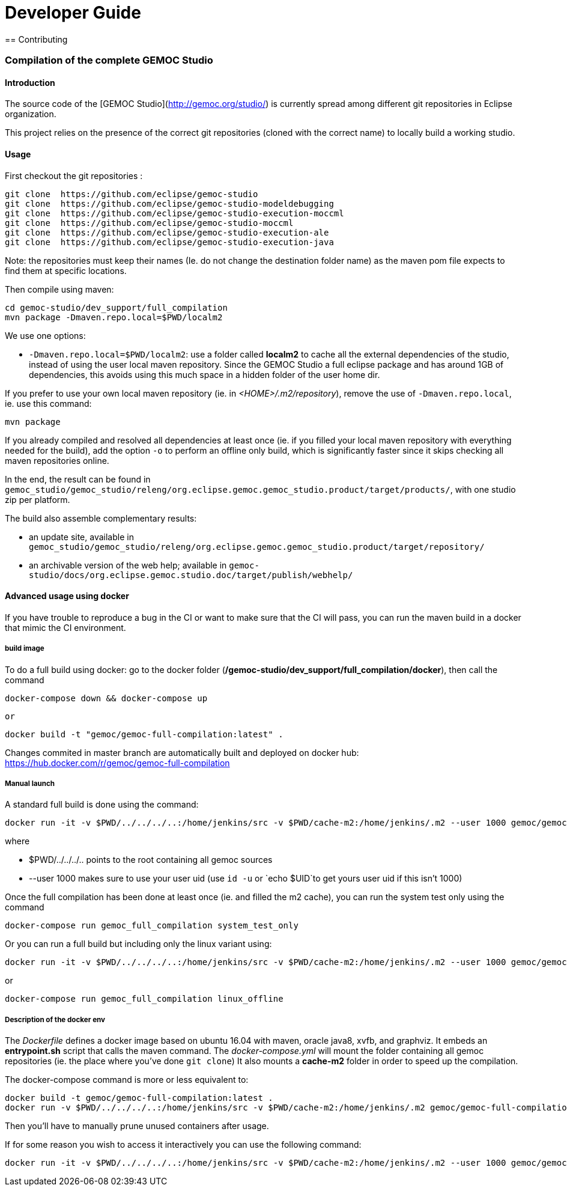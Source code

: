 ////////////////////////////////////////////////////////////////
//	Reproduce title only if not included in master documentation
////////////////////////////////////////////////////////////////
ifndef::includedInMaster[]

= Developer Guide
== Contributing

endif::[]


=== Compilation of the complete GEMOC Studio

==== Introduction

The source code of the [GEMOC Studio](http://gemoc.org/studio/) is currently spread among different git repositories in Eclipse organization.

This project relies on the presence of the correct git repositories (cloned with the correct name) to locally build a working studio.


==== Usage

First checkout the git repositories :

[source,bourne]
----
git clone  https://github.com/eclipse/gemoc-studio
git clone  https://github.com/eclipse/gemoc-studio-modeldebugging
git clone  https://github.com/eclipse/gemoc-studio-execution-moccml
git clone  https://github.com/eclipse/gemoc-studio-moccml
git clone  https://github.com/eclipse/gemoc-studio-execution-ale
git clone  https://github.com/eclipse/gemoc-studio-execution-java
----

Note: the repositories must keep their names (Ie. do not change the destination folder name) as the maven pom file expects to find them at specific locations.

Then compile using maven:

[source,bourne]
----
cd gemoc-studio/dev_support/full_compilation
mvn package -Dmaven.repo.local=$PWD/localm2 
----

We use one options:

- `-Dmaven.repo.local=$PWD/localm2`: use a folder called *localm2* to cache all the external dependencies of the studio, instead of using the user local maven repository. Since the GEMOC Studio a full eclipse package and has around 1GB of dependencies, this avoids using this much space in a hidden folder of the user home dir.


If you prefer to use your own local maven repository (ie. in _<HOME>/.m2/repository_), remove the use of `-Dmaven.repo.local`, ie. use this command:

[source,bourne]
----
mvn package 
----

If you already compiled and resolved all dependencies at least once (ie. if you filled your local maven repository with everything needed for the build), add the option `-o` to perform an offline only build, which is significantly faster since it skips checking all maven repositories online. 

In the end, the result can be found in `gemoc_studio/gemoc_studio/releng/org.eclipse.gemoc.gemoc_studio.product/target/products/`, with one studio zip per platform.


The build also assemble complementary results:
 
- an update site, available in `gemoc_studio/gemoc_studio/releng/org.eclipse.gemoc.gemoc_studio.product/target/repository/`
- an archivable version of the web help; available in `gemoc-studio/docs/org.eclipse.gemoc.studio.doc/target/publish/webhelp/`

==== Advanced usage using docker

If you have trouble to reproduce a bug in the CI or want to make sure that the CI will pass, you can run the maven build in a docker that mimic the CI environment.


===== build image

To do a full build using docker: go to the docker folder (*/gemoc-studio/dev_support/full_compilation/docker*), then call the command

[source,bourne]
----
docker-compose down && docker-compose up
----
 or
 
[source,bourne]
----
docker build -t "gemoc/gemoc-full-compilation:latest" .
---- 

Changes commited in master branch are automatically built and deployed on docker hub: https://hub.docker.com/r/gemoc/gemoc-full-compilation



===== Manual launch
A standard full build is done using the command:
[source,bourne]
----
docker run -it -v $PWD/../../../..:/home/jenkins/src -v $PWD/cache-m2:/home/jenkins/.m2 --user 1000 gemoc/gemoc-full-compilation:latest ./build_gemoc.sh
---- 

where
 
- $PWD/../../../.. points to the root containing all gemoc sources
- --user 1000  makes sure to use your user uid (use `id -u` or `echo $UID`to get yours user uid if this isn't 1000) 




Once the full compilation has been done at least once (ie. and filled the m2 cache), you can run the system test only using the command
[source,bourne]
----
docker-compose run gemoc_full_compilation system_test_only
----

Or you can run a full build but including only the linux variant using:
[source,bourne]
----
docker run -it -v $PWD/../../../..:/home/jenkins/src -v $PWD/cache-m2:/home/jenkins/.m2 --user 1000 gemoc/gemoc-full-compilation:latest ./build_gemoc.sh linux
---- 
or
[source,bourne]
----
docker-compose run gemoc_full_compilation linux_offline
----

===== Description of the docker env

The _Dockerfile_ defines a docker image based on ubuntu 16.04 with maven, oracle java8, xvfb, and graphviz. It embeds an *entrypoint.sh* script that calls the maven command.
The _docker-compose.yml_ will mount the folder containing all gemoc repositories (ie. the place where you've done `git clone`) 
It also mounts a *cache-m2* folder in order to speed up the compilation.

The docker-compose command is more or less equivalent to:
[source,bourne]
----
docker build -t gemoc/gemoc-full-compilation:latest .
docker run -v $PWD/../../../..:/home/jenkins/src -v $PWD/cache-m2:/home/jenkins/.m2 gemoc/gemoc-full-compilation:latest
----

Then you'll have to manually prune unused containers after usage.

If for some reason you wish to access it interactively you can use the following command:
[source,bourne]
----
docker run -it -v $PWD/../../../..:/home/jenkins/src -v $PWD/cache-m2:/home/jenkins/.m2 --user 1000 gemoc/gemoc-full-compilation:latest /bin/bash
----
   
